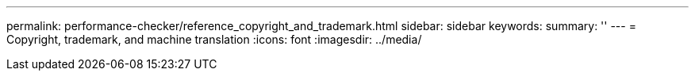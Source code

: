 ---
permalink: performance-checker/reference_copyright_and_trademark.html
sidebar: sidebar
keywords: 
summary: ''
---
= Copyright, trademark, and machine translation
:icons: font
:imagesdir: ../media/
